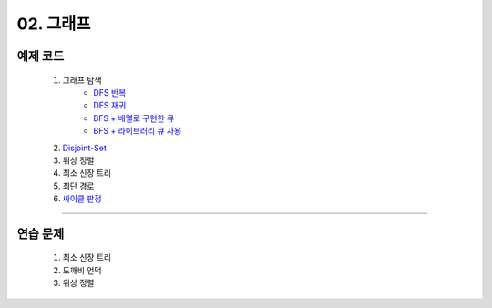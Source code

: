 ﻿========================================
02. 그래프
========================================

예제 코드
=========================

    #. 그래프 탐색
        - `DFS 반복 <https://github.com/algocoding/lecture/blob/master/graph/src/DFSIterativeDemo.java>`_
        - `DFS 재귀 <https://github.com/algocoding/lecture/blob/master/graph/src/DFSRecursiveDemo.java>`_
        - `BFS + 배열로 구현한 큐 <https://github.com/algocoding/lecture/blob/master/graph/src/BFSDemo.java>`_
        - `BFS + 라이브러리 큐 사용 <https://github.com/algocoding/lecture/blob/master/graph/src/BFSWithLibraryDemo.java>`_
        
    #. `Disjoint-Set <https://github.com/algocoding/lecture/blob/master/graph/src/DisjointSetDemo.java>`_
    
    #. 위상 정렬
        
    #. 최소 신장 트리
        
    #. 최단 경로
        
    #. `싸이클 판정 <https://github.com/algocoding/lecture/blob/master/graph/src/Cycle.java>`_

----------
    
연습 문제
=========================
    #. 최소 신장 트리
    #. 도깨비 언덕        
    #. 위상 정렬

    
    
